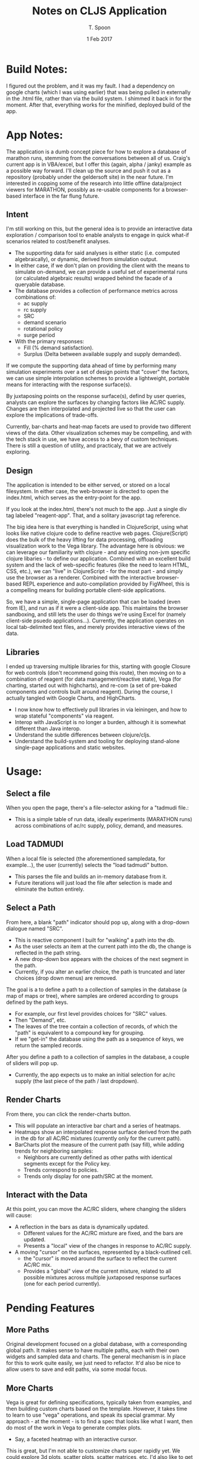 # This is a template for pushing out org files that are compatible 
# with both html and latex export.  Specifically, these files 
# Support code highlighting - for clojure code - and typeset 
# the code to look different from the main sections.  The 
# design is meant for providing a quick template to inject 
# clojure source into org docs, and provide an interactive, 
# repl-friendly presentation.
#+TITLE: Notes on CLJS Application
#+AUTHOR: T. Spoon
#+DATE: 1 Feb 2017
#+VERSION: 1.2
#+STARTUP: showall
# If we choose html export, we get dark backgrounds behind code blocks.

#+HTML_HEAD: <style>pre.src {background-color: #303030; color: #e5e5e5;}</style>


# These imports basically let us use colored boxes around our syntax-highlighted code.
#+LaTeX_HEADER:\usepackage{tcolorbox}
#+LaTeX_HEADER:\usepackage{etoolbox}
#+LaTeX_HEADER:\usepackage{minted}
#+LaTeX_HEADER:\BeforeBeginEnvironment{minted}{\begin{tcolorbox}[colback=black!5!white]}%
#+LaTeX_HEADER:\AfterEndEnvironment{minted}{\end{tcolorbox}}%

# Source code template
#+BEGIN_COMMENT
This is a source code example.
Use this as a template for pasting code around.
#+BEGIN_SRC clojure 
  ;;Check out my comment yo.
  (defn plus2 [x]
    (+ x 2))
  (for [x (range 100)]
    (plus2 x))
#+END_SRC 
#+END_COMMENT


* Build Notes:
  I figured out the problem, and it was my fault.  
  I had a dependency on google charts (which I was using earlier) that was being pulled 
  in externally in the .html file, rather than via the build system.  I shimmed it back in for the moment.
  After that, everything works for the minified, deployed build of the app. 

* App Notes:
  The application is a dumb concept piece for how to explore a database of marathon runs,
  stemming from the conversations between all of us.  Craig's current app is in VBA/excel, 
  but I offer this (again, alpha / janky) example as a possible way forward. 
  I'll clean up the source and push it out as a repository (probably under the geldersoft site) in the near future. 
  I'm interested in copping some of the research into little offline data/project viewers for MARATHON,
  possibly as re-usable components for a browser-based interface in the far flung future.

** Intent 
   I'm still working on this, but the general idea is to provide an interactive data exploration / comparison 
   tool to enable analysts to engage in quick what-if scenarios related to cost/benefit analyses.
   - The supporting data for said analyses is either static (i.e. computed algebraically), or 
     dynamic, derived from simulation output.
   - In either case, if we don't plan on providing the client with the means to simulate on-demand, 
     we can provide a useful set of experimental runs (or calculated algebraic results) wrapped behind 
     the facade of a queryable database.
   - The database provides a collection of performance metrics across combinations of:
     - ac supply
     - rc supply 
     - SRC 
     - demand scenario
     - rotational policy 
     - surge period 
   - With the primary responses:
     - Fill  (% demand satisfaction).
     - Surplus (Delta between available supply and supply demanded).
   
   If we compute the supporting data ahead of time by performing many simulation experiments over a 
   set of design points that "cover" the factors, we can use simple interpolation schemes to provide 
   a lightweight, portable means for interacting with the response surface(s).
   
   By juxtaposing points on the response surface(s), defind by user queries, analysts can explore the 
   surfaces by changing factors like AC/RC supply.  Changes are then interpolated and projected live 
   so that the user can explore the implications of trade-offs.

   Currently, bar-charts and heat-map facets are used to provide two different views of the data.  
   Other visualization schemes may be compelling, and with the tech stack in use, we have access to 
   a bevy of custom techniques.  There is still a question of utility, and practicaly, that we are 
   actively exploring.

** Design
   The application is intended to be either served, or stored on a local filesystem.  In either case, the 
   web-browser is directed to open the index.html, which serves as the entry-point for the app. 

   If you look at the index.html, there's not much to the app.  Just a single div tag labeled "reagent-app".
   That, and a solitary javascript tag reference.  

   The big idea here is that everything is handled in ClojureScript, using what looks like native clojure code to 
   define reactive web pages. Clojure(Script) does the bulk of the heavy lifting for data processing, offloading
   visualization work to the Vega library.  The advantage here is obvious: we can leverage our familiarity with 
   clojure - and any existing non-jvm specific clojure libaries - to define our application.  Combined with an 
   excellent build system and the lack of web-specific features (like the need to learn HTML, CSS, etc.), we 
   can "live" in ClojureScript - for the most part - and simply use the browser as a renderer.  Combined with 
   the interactive browser-based REPL experience and auto-compilation provided by FigWheel, this is a compelling
   means for building portable client-side applications.

   So, we have a simple, single-page application that can be loaded (even from IE), and run as if it were a 
   client-side app.  This maintains the browser sandboxing, and still lets the user do things we're using 
   Excel for (namely client-side psuedo applications...).  Currently, the application operates on local 
   tab-delimited text files, and merely provides interactive views of the data.

** Libraries
   I ended up traversing multiple libraries for this, starting with google Closure for web controls 
   (don't recommend going this route), then moving on to a combination of reagent 
   (for data management/reactive state), Vega (for charting, started out with highcharts), 
   and re-com (a set of pre-baked components and controls built around reagent). 
   During the course, I actually tangled with Google Charts, and HighCharts.

   - I now know how to effectively pull libraries in via leiningen, and how to wrap stateful  
     "components" via reagent.
   - Interop with JavaScript is no longer a burden, although it is somewhat different than Java interop.
   - Understand the subtle differences between clojure/cljs.
   - Understand the build-system and tooling for deploying stand-alone single-page applications and static 
     websites. 

* Usage:

** Select a file 
When you open the page, there's a file-selector asking for a "tadmudi file.: 
- This is a simple table of run data, ideally experiments (MARATHON runs) across combinations of ac/rc supply,
  policy, demand, and measures.   

** Load TADMUDI
When a local file is selected (the aforementioned sampledata, for example...),
the user (currently) selects the "load tadmudi" button.  
  - This parses the file and builds an in-memory database from it.  
  - Future iterations will just load the file after selection is made and eliminate the button entirely. 

** Select a Path
From here, a blank "path" indicator should pop up, along with a drop-down dialogue named "SRC".  
- This is reactive component I built for "walking" a path into the db.
- As the user selects an item at the current path into the db, the change is reflected in the path string.
- A new drop-down box appears with the choices of the next segment in the path. 
- Currently, if you alter an earlier choice, the path is truncated and later choices (drop down menus) are removed.  

The goal is a to define a path to a collection of samples in the database (a map of maps or tree), where samples are ordered 
according to groups defined by the path keys.
- For example, our first level provides choices for "SRC" values.
- Then "Demand", etc.
- The leaves of the tree contain a collection of records, of which the "path" is equivalent to a compound key for grouping.
- If we "get-in" the database using the path as a sequence of keys, we return the sampled records.

After you define a path to a collection of samples in the database, a couple of sliders will pop up.   
- Currently, the app expects us to make an initial selection for ac/rc supply (the last piece of the path / last dropdown).

** Render Charts 
From there, you can click the render-charts button.
- This will populate an interactive bar chart and a series of heatmaps.
- Heatmaps show an interpolated response surface derived from the path in the db for all AC/RC mixtures (currently only for the current path).
- BarCharts plot the measure of the current path (say fill), while adding trends for neighboring samples:
  - Neighbors are currently defined as other paths with identical segments except for the Policy key.
  - Trends correspond to policies.
  - Trends only display for one path/SRC at the moment.


** Interact with the Data
At this point, you can move the AC/RC sliders, where changing the sliders will cause:
- A reflection in the bars as data is dynamically updated. 
  - Different values for the AC/RC mixture are fixed, and the bars are updated.
  - Presents a "local" view of the changes in response to AC/RC supply.
- A moving "cursor" on the surfaces, represented by a black-outlined cell.
  - the "cursor" is moved around the surface to reflect the current AC/RC mix.
  - Provides a "global" view of the current mixture, related to all possible mixtures across multiple 
    juxtaposed response surfaces (one for each period currently). 

* Pending Features
** More Paths 
Original development focused on a global database, with a corresponding global path.
It makes sense to have multiple paths, each with their own widgets and sampled data and charts.
The general mechanism is in place for this to work quite easily, we just need to refactor.
It'd also be nice to allow users to save and edit paths, via some modal focus.

** More Charts 
Vega is great for defining specifications, typically taken from examples, and then building 
custom charts based on the template. 
However, it takes time to learn to use "vega" operations, and speak its special grammar.
My approach - at the moment - is to find a spec that looks like what I want, then do 
most of the work in Vega to generate complex plots.
  - Say, a faceted heatmap with an interactive cursor.
This is great, but I'm not able to customize charts super rapidly yet.
We could explore 3d plots, scatter plots, scatter matrices, etc.
I'd also like to get interactive filtering working and turned on.

** Smarter Reactivity 
Things like auto-charting or auto-loading vs. having to press buttons.
Using channels to decouple and communicate would probably help this even more.

** More local state
State is fairly globalized in 2 atoms.  May need to rethink this.

** Better UI / More useful UI? / Better Dashboard?
I'm still struggling to find out how clients are using this. 
I think there is opportunity for providing some optimal points or summarized data 
that would obviate the need to interactively "explore" the data so much. 

* Bugs
If you render charts, and change the path, you must render again to see new charts.
Any interaction with the sliders will cause graphical errors and the data will not 
update properly.  This is a problem with state-management, and is tedious but not hard 
to solve. If this happens, just reload the app and start over.

* License


This project constitutes a work of the United States Government and is not subject to
domestic copyright protection under 17 USC � 105.

However, because the project utilizes code licensed from contributors and other third
parties, it therefore is licensed under the MIT License.

http://opensource.org/licenses/mit-license.php. Under that license, permission is
granted free of charge, to any person obtaining a copy of this software and associated
documentation files (the "Software"), to deal in the Software without restriction,
including without limitation the rights to use, copy, modify, merge, publish,
distribute, sublicense, and/or sell copies of the Software, and to permit persons to
whom the Software is furnished to do so, subject to the conditions that any
appropriate copyright notices and this permission notice are included in all copies
or substantial portions of the Software.

THE SOFTWARE IS PROVIDED "AS IS", WITHOUT WARRANTY OF ANY KIND, EXPRESS OR IMPLIED,
INCLUDING BUT NOT LIMITED TO THE WARRANTIES OF MERCHANTABILITY, FITNESS FOR A
PARTICULAR PURPOSE AND NONINFRINGEMENT. IN NO EVENT SHALL THE AUTHORS OR COPYRIGHT
HOLDERS BE LIABLE FOR ANY CLAIM, DAMAGES OR OTHER LIABILITY, WHETHER IN AN ACTION
OF CONTRACT, TORT OR OTHERWISE, ARISING FROM, OUT OF OR IN CONNECTION WITH THE SOFTWARE
OR THE USE OR OTHER DEALINGS IN THE SOFTWARE.
